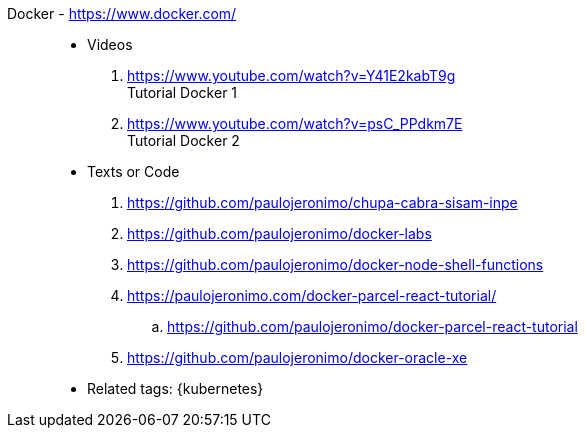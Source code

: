 [#docker]#Docker# - https://www.docker.com/::
* Videos
. https://www.youtube.com/watch?v=Y41E2kabT9g +
  Tutorial Docker 1
. https://www.youtube.com/watch?v=psC_PPdkm7E +
  Tutorial Docker 2
* Texts or Code
. https://github.com/paulojeronimo/chupa-cabra-sisam-inpe
. https://github.com/paulojeronimo/docker-labs
. https://github.com/paulojeronimo/docker-node-shell-functions
. https://paulojeronimo.com/docker-parcel-react-tutorial/
.. https://github.com/paulojeronimo/docker-parcel-react-tutorial
. https://github.com/paulojeronimo/docker-oracle-xe
* Related tags: {kubernetes}
